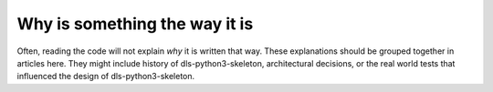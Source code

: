 Why is something the way it is
==============================

Often, reading the code will not explain *why* it is written that way. These
explanations should be grouped together in articles here. They might include
history of dls-python3-skeleton, architectural decisions, or the
real world tests that influenced the design of dls-python3-skeleton.
